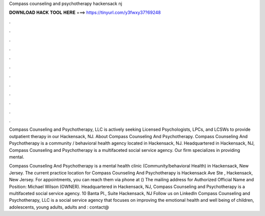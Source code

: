 Compass counseling and psychotherapy hackensack nj



𝐃𝐎𝐖𝐍𝐋𝐎𝐀𝐃 𝐇𝐀𝐂𝐊 𝐓𝐎𝐎𝐋 𝐇𝐄𝐑𝐄 ===> https://tinyurl.com/y3fwxy37?69248



.



.



.



.



.



.



.



.



.



.



.



.

Compass Counseling and Psychotherapy, LLC is actively seeking Licensed Psychologists, LPCs, and LCSWs to provide outpatient therapy in our Hackensack, NJ. About Compass Counseling And Psychotherapy. Compass Counseling And Psychotherapy is a community / behavioral health agency located in Hackensack, NJ. Headquartered in Hackensack, NJ, Compass Counseling and Psychotherapy is a multifaceted social service agency. Our firm specializes in providing mental.

Compass Counseling And Psychotherapy is a mental health clinic (Community/behavioral Health) in Hackensack, New Jersey. The current practice location for Compass Counseling And Psychotherapy is Hackensack Ave Ste , Hackensack, New Jersey. For appointments, you can reach them via phone at () The mailing address for Authorized Official Name and Position: Michael Wilson (OWNER). Headquartered in Hackensack, NJ, Compass Counseling and Psychotherapy is a multifaceted social service agency. 10 Banta Pl., Suite Hackensack, NJ Follow us on LinkedIn Compass Counseling and Psychotherapy, LLC is a social service agency that focuses on improving the emotional health and well being of children, adolescents, young adults, adults and : contact@
